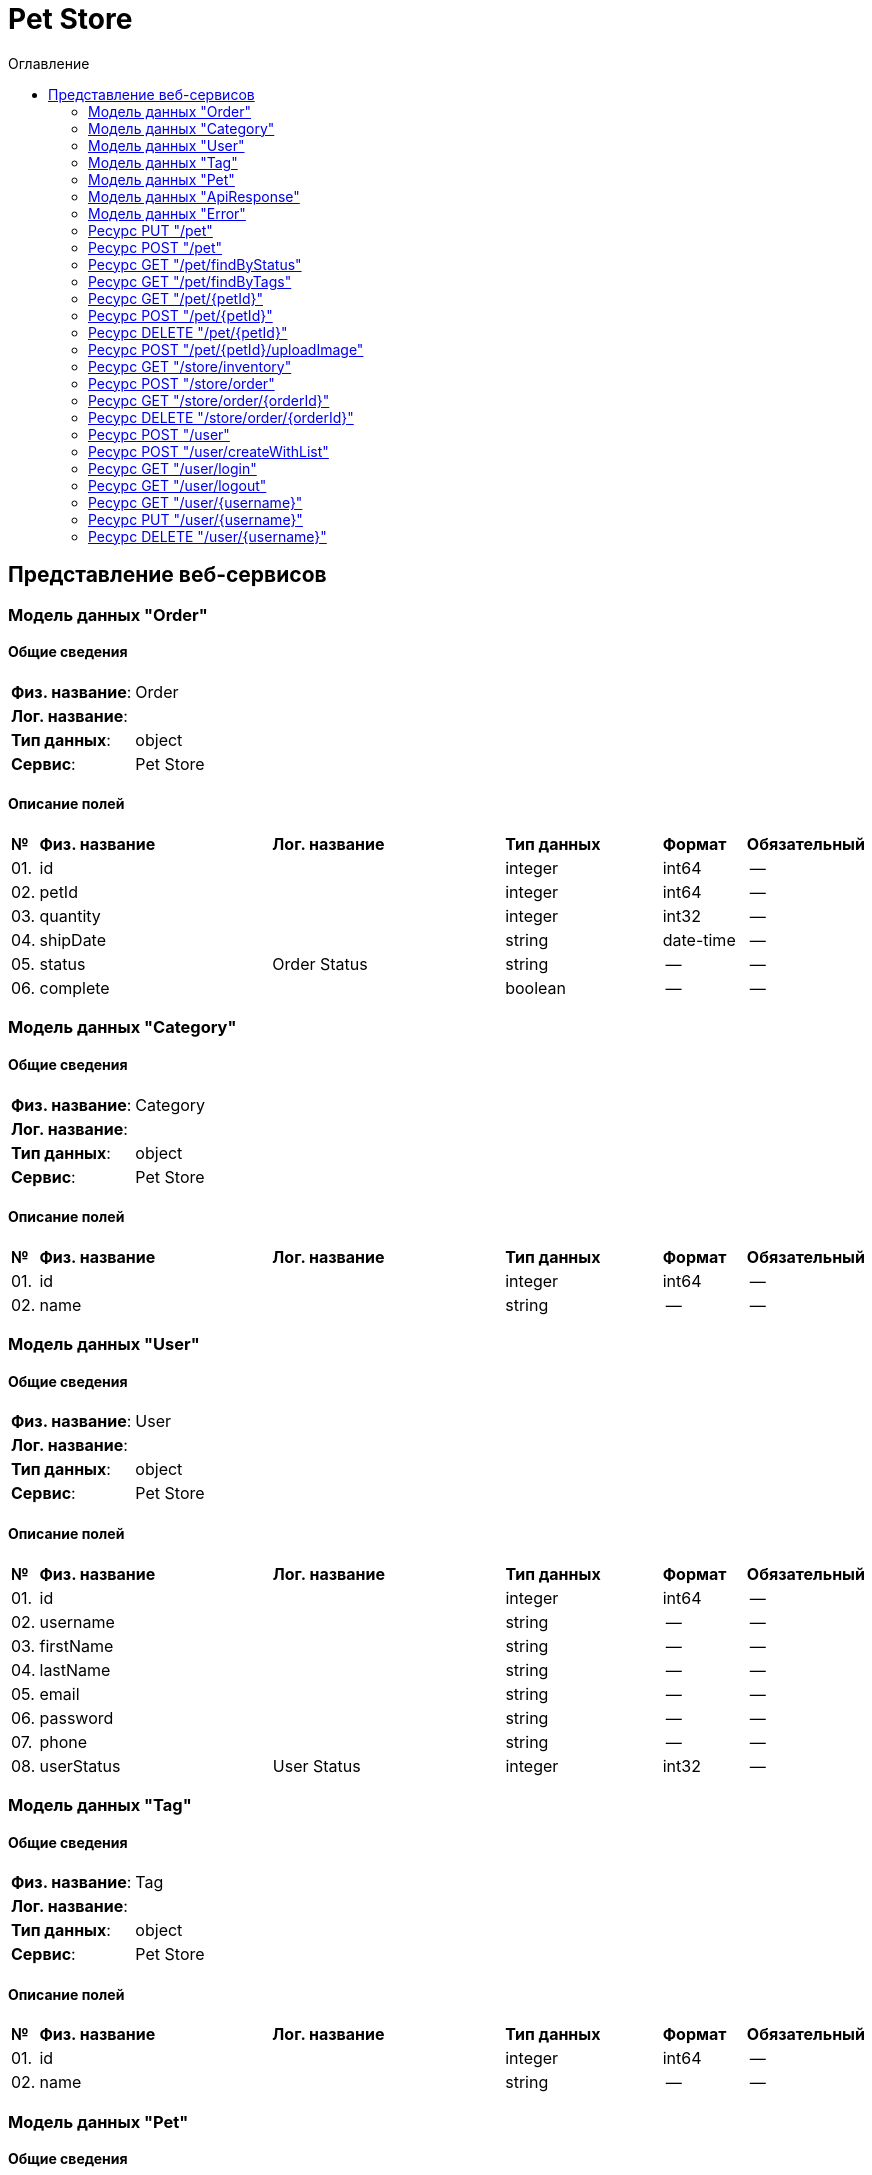= Pet Store
:toc-title: Оглавление
:toc:

== Представление веб-сервисов 

=== Модель данных "Order" [[Order]]

==== Общие сведения

[cols="20,80"]
|===

|*Физ. название*:
|Order

|*Лог. название*:
|

|*Тип данных*:
|object

|*Сервис*:
|Pet Store

|===

==== Описание полей 

[cols="0,30,30,20,10,10"]
|===

^|*№*
|*Физ. название*
|*Лог. название*
^|*Тип данных*
^|*Формат*
^|*Обязательный*


^|01. 
|id
|
^| integer
^|int64
^|--

^|02. 
|petId
|
^| integer
^|int64
^|--

^|03. 
|quantity
|
^| integer
^|int32
^|--

^|04. 
|shipDate
|
^| string
^|date-time
^|--

^|05. 
|status
|Order Status
^| string
^|--
^|--

^|06. 
|complete
|
^| boolean
^|--
^|--

|===

=== Модель данных "Category" [[Category]]

==== Общие сведения

[cols="20,80"]
|===

|*Физ. название*:
|Category

|*Лог. название*:
|

|*Тип данных*:
|object

|*Сервис*:
|Pet Store

|===

==== Описание полей 

[cols="0,30,30,20,10,10"]
|===

^|*№*
|*Физ. название*
|*Лог. название*
^|*Тип данных*
^|*Формат*
^|*Обязательный*


^|01. 
|id
|
^| integer
^|int64
^|--

^|02. 
|name
|
^| string
^|--
^|--

|===

=== Модель данных "User" [[User]]

==== Общие сведения

[cols="20,80"]
|===

|*Физ. название*:
|User

|*Лог. название*:
|

|*Тип данных*:
|object

|*Сервис*:
|Pet Store

|===

==== Описание полей 

[cols="0,30,30,20,10,10"]
|===

^|*№*
|*Физ. название*
|*Лог. название*
^|*Тип данных*
^|*Формат*
^|*Обязательный*


^|01. 
|id
|
^| integer
^|int64
^|--

^|02. 
|username
|
^| string
^|--
^|--

^|03. 
|firstName
|
^| string
^|--
^|--

^|04. 
|lastName
|
^| string
^|--
^|--

^|05. 
|email
|
^| string
^|--
^|--

^|06. 
|password
|
^| string
^|--
^|--

^|07. 
|phone
|
^| string
^|--
^|--

^|08. 
|userStatus
|User Status
^| integer
^|int32
^|--

|===

=== Модель данных "Tag" [[Tag]]

==== Общие сведения

[cols="20,80"]
|===

|*Физ. название*:
|Tag

|*Лог. название*:
|

|*Тип данных*:
|object

|*Сервис*:
|Pet Store

|===

==== Описание полей 

[cols="0,30,30,20,10,10"]
|===

^|*№*
|*Физ. название*
|*Лог. название*
^|*Тип данных*
^|*Формат*
^|*Обязательный*


^|01. 
|id
|
^| integer
^|int64
^|--

^|02. 
|name
|
^| string
^|--
^|--

|===

=== Модель данных "Pet" [[Pet]]

==== Общие сведения

[cols="20,80"]
|===

|*Физ. название*:
|Pet

|*Лог. название*:
|

|*Тип данных*:
|object

|*Сервис*:
|Pet Store

|===

==== Описание полей 

[cols="0,30,30,20,10,10"]
|===

^|*№*
|*Физ. название*
|*Лог. название*
^|*Тип данных*
^|*Формат*
^|*Обязательный*


^|01. 
|id
|
^| integer
^|int64
^|--

^|02. 
|name
|
^| string
^|--
^|✓

^|03. 
|category
|
^| <<Category,Category>>
^|--
^|--

^|04. 
|photoUrls
|
^| string[]
^|--
^|✓

^|05. 
|tags
|
^| <<Tag,Tag>>[]
^|--
^|--

^|06. 
|status
|pet status in the store
^| string
^|--
^|--

|===

=== Модель данных "ApiResponse" [[ApiResponse]]

==== Общие сведения

[cols="20,80"]
|===

|*Физ. название*:
|ApiResponse

|*Лог. название*:
|

|*Тип данных*:
|object

|*Сервис*:
|Pet Store

|===

==== Описание полей 

[cols="0,30,30,20,10,10"]
|===

^|*№*
|*Физ. название*
|*Лог. название*
^|*Тип данных*
^|*Формат*
^|*Обязательный*


^|01. 
|code
|
^| integer
^|int32
^|--

^|02. 
|type
|
^| string
^|--
^|--

^|03. 
|message
|
^| string
^|--
^|--

|===

=== Модель данных "Error" [[Error]]

==== Общие сведения

[cols="20,80"]
|===

|*Физ. название*:
|Error

|*Лог. название*:
|

|*Тип данных*:
|object

|*Сервис*:
|Pet Store

|===

==== Описание полей 

[cols="0,30,30,20,10,10"]
|===

^|*№*
|*Физ. название*
|*Лог. название*
^|*Тип данных*
^|*Формат*
^|*Обязательный*


^|01. 
|code
|
^| string
^|--
^|✓

^|02. 
|message
|
^| string
^|--
^|✓

|===

=== Ресурс PUT "/pet" 
==== Общие сведения

[cols="20,80"]
|===

|*Физ. название*:
|updatePet

|*Лог. название*:
|Update an existing pet.

|*Сервис*:
|Pet Store

|*HTTP-метод*:
|PUT

|*HTTP-адрес*:
|/pet

|===

==== Описание параметров 

[cols="0,20,20,10,10,10,10"]
|===

^|*№*
|*Физ. название*
|*Лог. название*
^|*Тип*
^|*Формат*
^|*Вид*
^|*Обязательный*


7+^| Отсутствует 


|===

==== Описание запроса 

[cols="0,20,50,20,10"]
|===

^|*№*
^|*Медиа тип*
^|*Тип данных*
^|*Формат*
^|*Обязательный*


^|01. 
^|application/json
^| <<Pet,Pet>>
^|--
^|✓


^|02. 
^|application/xml
^| <<Pet,Pet>>
^|--
^|✓


^|03. 
^|application/x-www-form-urlencoded
^| <<Pet,Pet>>
^|--
^|✓


|===

==== Описание ответов 

[cols="0,15,20,50,30,20"]
|===

^|*№*
^|*HTTP-код*
^|*Медиа тип*
|*Описание*
^|*Тип данных*
^|*Формат*


^|01. 
^|200
^| "application/json" 
|Successful operation
^| <<Pet,Pet>>
^|--


^|02. 
^|200
^| "application/xml" 
|Successful operation
^| <<Pet,Pet>>
^|--


^|03. 
^|default
^| "application/json" 
|Unexpected error
^| <<Error,Error>>
^|--


|===

=== Ресурс POST "/pet" 
==== Общие сведения

[cols="20,80"]
|===

|*Физ. название*:
|addPet

|*Лог. название*:
|Add a new pet to the store.

|*Сервис*:
|Pet Store

|*HTTP-метод*:
|POST

|*HTTP-адрес*:
|/pet

|===

==== Описание параметров 

[cols="0,20,20,10,10,10,10"]
|===

^|*№*
|*Физ. название*
|*Лог. название*
^|*Тип*
^|*Формат*
^|*Вид*
^|*Обязательный*


7+^| Отсутствует 


|===

==== Описание запроса 

[cols="0,20,50,20,10"]
|===

^|*№*
^|*Медиа тип*
^|*Тип данных*
^|*Формат*
^|*Обязательный*


^|01. 
^|application/json
^| <<Pet,Pet>>
^|--
^|✓


^|02. 
^|application/xml
^| <<Pet,Pet>>
^|--
^|✓


^|03. 
^|application/x-www-form-urlencoded
^| <<Pet,Pet>>
^|--
^|✓


|===

==== Описание ответов 

[cols="0,15,20,50,30,20"]
|===

^|*№*
^|*HTTP-код*
^|*Медиа тип*
|*Описание*
^|*Тип данных*
^|*Формат*


^|01. 
^|200
^| "application/json" 
|Successful operation
^| <<Pet,Pet>>
^|--


^|02. 
^|200
^| "application/xml" 
|Successful operation
^| <<Pet,Pet>>
^|--


^|03. 
^|default
^| "application/json" 
|Unexpected error
^| <<Error,Error>>
^|--


|===

=== Ресурс GET "/pet/findByStatus" 
==== Общие сведения

[cols="20,80"]
|===

|*Физ. название*:
|findPetsByStatus

|*Лог. название*:
|Finds Pets by status.

|*Сервис*:
|Pet Store

|*HTTP-метод*:
|GET

|*HTTP-адрес*:
|/pet/findByStatus

|===

==== Описание параметров 

[cols="0,20,20,10,10,10,10"]
|===

^|*№*
|*Физ. название*
|*Лог. название*
^|*Тип*
^|*Формат*
^|*Вид*
^|*Обязательный*


^|01. 
|status
|Status values that need to be considered for filter
^|string
^|--
^|query
^|--


|===

==== Описание запроса 

[cols="0,20,50,20,10"]
|===

^|*№*
^|*Медиа тип*
^|*Тип данных*
^|*Формат*
^|*Обязательный*


5+^| Отсутствует 


|===

==== Описание ответов 

[cols="0,15,20,50,30,20"]
|===

^|*№*
^|*HTTP-код*
^|*Медиа тип*
|*Описание*
^|*Тип данных*
^|*Формат*


^|01. 
^|200
^| "application/json" 
|successful operation
^| <<Pet,Pet>>[]
^|--


^|02. 
^|200
^| "application/xml" 
|successful operation
^| <<Pet,Pet>>[]
^|--


^|03. 
^|default
^| "application/json" 
|Unexpected error
^| <<Error,Error>>
^|--


|===

=== Ресурс GET "/pet/findByTags" 
==== Общие сведения

[cols="20,80"]
|===

|*Физ. название*:
|findPetsByTags

|*Лог. название*:
|Finds Pets by tags.

|*Сервис*:
|Pet Store

|*HTTP-метод*:
|GET

|*HTTP-адрес*:
|/pet/findByTags

|===

==== Описание параметров 

[cols="0,20,20,10,10,10,10"]
|===

^|*№*
|*Физ. название*
|*Лог. название*
^|*Тип*
^|*Формат*
^|*Вид*
^|*Обязательный*


^|01. 
|tags
|Tags to filter by
^|string[]
^|--
^|query
^|--


|===

==== Описание запроса 

[cols="0,20,50,20,10"]
|===

^|*№*
^|*Медиа тип*
^|*Тип данных*
^|*Формат*
^|*Обязательный*


5+^| Отсутствует 


|===

==== Описание ответов 

[cols="0,15,20,50,30,20"]
|===

^|*№*
^|*HTTP-код*
^|*Медиа тип*
|*Описание*
^|*Тип данных*
^|*Формат*


^|01. 
^|200
^| "application/json" 
|successful operation
^| <<Pet,Pet>>[]
^|--


^|02. 
^|200
^| "application/xml" 
|successful operation
^| <<Pet,Pet>>[]
^|--


^|03. 
^|default
^| "application/json" 
|Unexpected error
^| <<Error,Error>>
^|--


|===

=== Ресурс GET "/pet/{petId}" 
==== Общие сведения

[cols="20,80"]
|===

|*Физ. название*:
|getPetById

|*Лог. название*:
|Find pet by ID.

|*Сервис*:
|Pet Store

|*HTTP-метод*:
|GET

|*HTTP-адрес*:
|/pet/{petId}

|===

==== Описание параметров 

[cols="0,20,20,10,10,10,10"]
|===

^|*№*
|*Физ. название*
|*Лог. название*
^|*Тип*
^|*Формат*
^|*Вид*
^|*Обязательный*


^|01. 
|petId
|ID of pet to return
^|integer
^|int64
^|path
^|✓


|===

==== Описание запроса 

[cols="0,20,50,20,10"]
|===

^|*№*
^|*Медиа тип*
^|*Тип данных*
^|*Формат*
^|*Обязательный*


5+^| Отсутствует 


|===

==== Описание ответов 

[cols="0,15,20,50,30,20"]
|===

^|*№*
^|*HTTP-код*
^|*Медиа тип*
|*Описание*
^|*Тип данных*
^|*Формат*


^|01. 
^|200
^| "application/json" 
|successful operation
^| <<Pet,Pet>>
^|--


^|02. 
^|200
^| "application/xml" 
|successful operation
^| <<Pet,Pet>>
^|--


^|03. 
^|default
^| "application/json" 
|Unexpected error
^| <<Error,Error>>
^|--


|===

=== Ресурс POST "/pet/{petId}" 
==== Общие сведения

[cols="20,80"]
|===

|*Физ. название*:
|updatePetWithForm

|*Лог. название*:
|Updates a pet in the store with form data.

|*Сервис*:
|Pet Store

|*HTTP-метод*:
|POST

|*HTTP-адрес*:
|/pet/{petId}

|===

==== Описание параметров 

[cols="0,20,20,10,10,10,10"]
|===

^|*№*
|*Физ. название*
|*Лог. название*
^|*Тип*
^|*Формат*
^|*Вид*
^|*Обязательный*


^|01. 
|petId
|ID of pet that needs to be updated
^|integer
^|int64
^|path
^|✓


^|02. 
|name
|Name of pet that needs to be updated
^|string
^|--
^|query
^|--


^|03. 
|status
|Status of pet that needs to be updated
^|string
^|--
^|query
^|--


|===

==== Описание запроса 

[cols="0,20,50,20,10"]
|===

^|*№*
^|*Медиа тип*
^|*Тип данных*
^|*Формат*
^|*Обязательный*


5+^| Отсутствует 


|===

==== Описание ответов 

[cols="0,15,20,50,30,20"]
|===

^|*№*
^|*HTTP-код*
^|*Медиа тип*
|*Описание*
^|*Тип данных*
^|*Формат*


^|01. 
^|200
^| "application/json" 
|successful operation
^| <<Pet,Pet>>
^|--


^|02. 
^|200
^| "application/xml" 
|successful operation
^| <<Pet,Pet>>
^|--


^|03. 
^|default
^| "application/json" 
|Unexpected error
^| <<Error,Error>>
^|--


|===

=== Ресурс DELETE "/pet/{petId}" 
==== Общие сведения

[cols="20,80"]
|===

|*Физ. название*:
|deletePet

|*Лог. название*:
|Deletes a pet.

|*Сервис*:
|Pet Store

|*HTTP-метод*:
|DELETE

|*HTTP-адрес*:
|/pet/{petId}

|===

==== Описание параметров 

[cols="0,20,20,10,10,10,10"]
|===

^|*№*
|*Физ. название*
|*Лог. название*
^|*Тип*
^|*Формат*
^|*Вид*
^|*Обязательный*


^|01. 
|api_key
|
^|string
^|--
^|header
^|--


^|02. 
|petId
|Pet id to delete
^|integer
^|int64
^|path
^|✓


|===

==== Описание запроса 

[cols="0,20,50,20,10"]
|===

^|*№*
^|*Медиа тип*
^|*Тип данных*
^|*Формат*
^|*Обязательный*


5+^| Отсутствует 


|===

==== Описание ответов 

[cols="0,15,20,50,30,20"]
|===

^|*№*
^|*HTTP-код*
^|*Медиа тип*
|*Описание*
^|*Тип данных*
^|*Формат*


^|01. 
^|default
^| "application/json" 
|Unexpected error
^| <<Error,Error>>
^|--


|===

=== Ресурс POST "/pet/{petId}/uploadImage" 
==== Общие сведения

[cols="20,80"]
|===

|*Физ. название*:
|uploadFile

|*Лог. название*:
|Uploads an image.

|*Сервис*:
|Pet Store

|*HTTP-метод*:
|POST

|*HTTP-адрес*:
|/pet/{petId}/uploadImage

|===

==== Описание параметров 

[cols="0,20,20,10,10,10,10"]
|===

^|*№*
|*Физ. название*
|*Лог. название*
^|*Тип*
^|*Формат*
^|*Вид*
^|*Обязательный*


^|01. 
|petId
|ID of pet to update
^|integer
^|int64
^|path
^|✓


^|02. 
|additionalMetadata
|Additional Metadata
^|string
^|--
^|query
^|--


|===

==== Описание запроса 

[cols="0,20,50,20,10"]
|===

^|*№*
^|*Медиа тип*
^|*Тип данных*
^|*Формат*
^|*Обязательный*


^|01. 
^|application/octet-stream
^| string
^|binary
^|--


|===

==== Описание ответов 

[cols="0,15,20,50,30,20"]
|===

^|*№*
^|*HTTP-код*
^|*Медиа тип*
|*Описание*
^|*Тип данных*
^|*Формат*


^|01. 
^|200
^| "application/json" 
|successful operation
^| <<ApiResponse,ApiResponse>>
^|--


^|02. 
^|default
^| "application/json" 
|Unexpected error
^| <<Error,Error>>
^|--


|===

=== Ресурс GET "/store/inventory" 
==== Общие сведения

[cols="20,80"]
|===

|*Физ. название*:
|getInventory

|*Лог. название*:
|Returns pet inventories by status.

|*Сервис*:
|Pet Store

|*HTTP-метод*:
|GET

|*HTTP-адрес*:
|/store/inventory

|===

==== Описание параметров 

[cols="0,20,20,10,10,10,10"]
|===

^|*№*
|*Физ. название*
|*Лог. название*
^|*Тип*
^|*Формат*
^|*Вид*
^|*Обязательный*


7+^| Отсутствует 


|===

==== Описание запроса 

[cols="0,20,50,20,10"]
|===

^|*№*
^|*Медиа тип*
^|*Тип данных*
^|*Формат*
^|*Обязательный*


5+^| Отсутствует 


|===

==== Описание ответов 

[cols="0,15,20,50,30,20"]
|===

^|*№*
^|*HTTP-код*
^|*Медиа тип*
|*Описание*
^|*Тип данных*
^|*Формат*


^|01. 
^|200
^| "application/json" 
|successful operation
^| object
^|--


^|02. 
^|default
^| "application/json" 
|Unexpected error
^| <<Error,Error>>
^|--


|===

=== Ресурс POST "/store/order" 
==== Общие сведения

[cols="20,80"]
|===

|*Физ. название*:
|placeOrder

|*Лог. название*:
|Place an order for a pet.

|*Сервис*:
|Pet Store

|*HTTP-метод*:
|POST

|*HTTP-адрес*:
|/store/order

|===

==== Описание параметров 

[cols="0,20,20,10,10,10,10"]
|===

^|*№*
|*Физ. название*
|*Лог. название*
^|*Тип*
^|*Формат*
^|*Вид*
^|*Обязательный*


7+^| Отсутствует 


|===

==== Описание запроса 

[cols="0,20,50,20,10"]
|===

^|*№*
^|*Медиа тип*
^|*Тип данных*
^|*Формат*
^|*Обязательный*


^|01. 
^|application/json
^| <<Order,Order>>
^|--
^|--


^|02. 
^|application/xml
^| <<Order,Order>>
^|--
^|--


^|03. 
^|application/x-www-form-urlencoded
^| <<Order,Order>>
^|--
^|--


|===

==== Описание ответов 

[cols="0,15,20,50,30,20"]
|===

^|*№*
^|*HTTP-код*
^|*Медиа тип*
|*Описание*
^|*Тип данных*
^|*Формат*


^|01. 
^|200
^| "application/json" 
|successful operation
^| <<Order,Order>>
^|--


^|02. 
^|default
^| "application/json" 
|Unexpected error
^| <<Error,Error>>
^|--


|===

=== Ресурс GET "/store/order/{orderId}" 
==== Общие сведения

[cols="20,80"]
|===

|*Физ. название*:
|getOrderById

|*Лог. название*:
|Find purchase order by ID.

|*Сервис*:
|Pet Store

|*HTTP-метод*:
|GET

|*HTTP-адрес*:
|/store/order/{orderId}

|===

==== Описание параметров 

[cols="0,20,20,10,10,10,10"]
|===

^|*№*
|*Физ. название*
|*Лог. название*
^|*Тип*
^|*Формат*
^|*Вид*
^|*Обязательный*


^|01. 
|orderId
|ID of order that needs to be fetched
^|integer
^|int64
^|path
^|✓


|===

==== Описание запроса 

[cols="0,20,50,20,10"]
|===

^|*№*
^|*Медиа тип*
^|*Тип данных*
^|*Формат*
^|*Обязательный*


5+^| Отсутствует 


|===

==== Описание ответов 

[cols="0,15,20,50,30,20"]
|===

^|*№*
^|*HTTP-код*
^|*Медиа тип*
|*Описание*
^|*Тип данных*
^|*Формат*


^|01. 
^|200
^| "application/json" 
|successful operation
^| <<Order,Order>>
^|--


^|02. 
^|200
^| "application/xml" 
|successful operation
^| <<Order,Order>>
^|--


^|03. 
^|default
^| "application/json" 
|Unexpected error
^| <<Error,Error>>
^|--


|===

=== Ресурс DELETE "/store/order/{orderId}" 
==== Общие сведения

[cols="20,80"]
|===

|*Физ. название*:
|deleteOrder

|*Лог. название*:
|Delete purchase order by identifier.

|*Сервис*:
|Pet Store

|*HTTP-метод*:
|DELETE

|*HTTP-адрес*:
|/store/order/{orderId}

|===

==== Описание параметров 

[cols="0,20,20,10,10,10,10"]
|===

^|*№*
|*Физ. название*
|*Лог. название*
^|*Тип*
^|*Формат*
^|*Вид*
^|*Обязательный*


^|01. 
|orderId
|ID of the order that needs to be deleted
^|integer
^|int64
^|path
^|✓


|===

==== Описание запроса 

[cols="0,20,50,20,10"]
|===

^|*№*
^|*Медиа тип*
^|*Тип данных*
^|*Формат*
^|*Обязательный*


5+^| Отсутствует 


|===

==== Описание ответов 

[cols="0,15,20,50,30,20"]
|===

^|*№*
^|*HTTP-код*
^|*Медиа тип*
|*Описание*
^|*Тип данных*
^|*Формат*


^|01. 
^|default
^| "application/json" 
|Unexpected error
^| <<Error,Error>>
^|--


|===

=== Ресурс POST "/user" 
==== Общие сведения

[cols="20,80"]
|===

|*Физ. название*:
|createUser

|*Лог. название*:
|Create user.

|*Сервис*:
|Pet Store

|*HTTP-метод*:
|POST

|*HTTP-адрес*:
|/user

|===

==== Описание параметров 

[cols="0,20,20,10,10,10,10"]
|===

^|*№*
|*Физ. название*
|*Лог. название*
^|*Тип*
^|*Формат*
^|*Вид*
^|*Обязательный*


7+^| Отсутствует 


|===

==== Описание запроса 

[cols="0,20,50,20,10"]
|===

^|*№*
^|*Медиа тип*
^|*Тип данных*
^|*Формат*
^|*Обязательный*


^|01. 
^|application/json
^| <<User,User>>
^|--
^|--


^|02. 
^|application/xml
^| <<User,User>>
^|--
^|--


^|03. 
^|application/x-www-form-urlencoded
^| <<User,User>>
^|--
^|--


|===

==== Описание ответов 

[cols="0,15,20,50,30,20"]
|===

^|*№*
^|*HTTP-код*
^|*Медиа тип*
|*Описание*
^|*Тип данных*
^|*Формат*


^|01. 
^|200
^| "application/json" 
|successful operation
^| <<User,User>>
^|--


^|02. 
^|200
^| "application/xml" 
|successful operation
^| <<User,User>>
^|--


^|03. 
^|default
^| "application/json" 
|Unexpected error
^| <<Error,Error>>
^|--


|===

=== Ресурс POST "/user/createWithList" 
==== Общие сведения

[cols="20,80"]
|===

|*Физ. название*:
|createUsersWithListInput

|*Лог. название*:
|Creates list of users with given input array.

|*Сервис*:
|Pet Store

|*HTTP-метод*:
|POST

|*HTTP-адрес*:
|/user/createWithList

|===

==== Описание параметров 

[cols="0,20,20,10,10,10,10"]
|===

^|*№*
|*Физ. название*
|*Лог. название*
^|*Тип*
^|*Формат*
^|*Вид*
^|*Обязательный*


7+^| Отсутствует 


|===

==== Описание запроса 

[cols="0,20,50,20,10"]
|===

^|*№*
^|*Медиа тип*
^|*Тип данных*
^|*Формат*
^|*Обязательный*


^|01. 
^|application/json
^| <<User,User>>[]
^|--
^|--


|===

==== Описание ответов 

[cols="0,15,20,50,30,20"]
|===

^|*№*
^|*HTTP-код*
^|*Медиа тип*
|*Описание*
^|*Тип данных*
^|*Формат*


^|01. 
^|200
^| "application/json" 
|Successful operation
^| <<User,User>>
^|--


^|02. 
^|200
^| "application/xml" 
|Successful operation
^| <<User,User>>
^|--


^|03. 
^|default
^| "application/json" 
|Unexpected error
^| <<Error,Error>>
^|--


|===

=== Ресурс GET "/user/login" 
==== Общие сведения

[cols="20,80"]
|===

|*Физ. название*:
|loginUser

|*Лог. название*:
|Logs user into the system.

|*Сервис*:
|Pet Store

|*HTTP-метод*:
|GET

|*HTTP-адрес*:
|/user/login

|===

==== Описание параметров 

[cols="0,20,20,10,10,10,10"]
|===

^|*№*
|*Физ. название*
|*Лог. название*
^|*Тип*
^|*Формат*
^|*Вид*
^|*Обязательный*


^|01. 
|username
|The user name for login
^|string
^|--
^|query
^|--


^|02. 
|password
|The password for login in clear text
^|string
^|--
^|query
^|--


|===

==== Описание запроса 

[cols="0,20,50,20,10"]
|===

^|*№*
^|*Медиа тип*
^|*Тип данных*
^|*Формат*
^|*Обязательный*


5+^| Отсутствует 


|===

==== Описание ответов 

[cols="0,15,20,50,30,20"]
|===

^|*№*
^|*HTTP-код*
^|*Медиа тип*
|*Описание*
^|*Тип данных*
^|*Формат*


^|01. 
^|200
^| "application/xml" 
|successful operation
^| string
^|--


^|02. 
^|200
^| "application/json" 
|successful operation
^| string
^|--


^|03. 
^|default
^| "application/json" 
|Unexpected error
^| <<Error,Error>>
^|--


|===

=== Ресурс GET "/user/logout" 
==== Общие сведения

[cols="20,80"]
|===

|*Физ. название*:
|logoutUser

|*Лог. название*:
|Logs out current logged in user session.

|*Сервис*:
|Pet Store

|*HTTP-метод*:
|GET

|*HTTP-адрес*:
|/user/logout

|===

==== Описание параметров 

[cols="0,20,20,10,10,10,10"]
|===

^|*№*
|*Физ. название*
|*Лог. название*
^|*Тип*
^|*Формат*
^|*Вид*
^|*Обязательный*


7+^| Отсутствует 


|===

==== Описание запроса 

[cols="0,20,50,20,10"]
|===

^|*№*
^|*Медиа тип*
^|*Тип данных*
^|*Формат*
^|*Обязательный*


5+^| Отсутствует 


|===

==== Описание ответов 

[cols="0,15,20,50,30,20"]
|===

^|*№*
^|*HTTP-код*
^|*Медиа тип*
|*Описание*
^|*Тип данных*
^|*Формат*


^|01. 
^|default
^| "application/json" 
|Unexpected error
^| <<Error,Error>>
^|--


|===

=== Ресурс GET "/user/{username}" 
==== Общие сведения

[cols="20,80"]
|===

|*Физ. название*:
|getUserByName

|*Лог. название*:
|Get user by user name.

|*Сервис*:
|Pet Store

|*HTTP-метод*:
|GET

|*HTTP-адрес*:
|/user/{username}

|===

==== Описание параметров 

[cols="0,20,20,10,10,10,10"]
|===

^|*№*
|*Физ. название*
|*Лог. название*
^|*Тип*
^|*Формат*
^|*Вид*
^|*Обязательный*


^|01. 
|username
|The name that needs to be fetched. Use user1 for testing
^|string
^|--
^|path
^|✓


|===

==== Описание запроса 

[cols="0,20,50,20,10"]
|===

^|*№*
^|*Медиа тип*
^|*Тип данных*
^|*Формат*
^|*Обязательный*


5+^| Отсутствует 


|===

==== Описание ответов 

[cols="0,15,20,50,30,20"]
|===

^|*№*
^|*HTTP-код*
^|*Медиа тип*
|*Описание*
^|*Тип данных*
^|*Формат*


^|01. 
^|200
^| "application/json" 
|successful operation
^| <<User,User>>
^|--


^|02. 
^|200
^| "application/xml" 
|successful operation
^| <<User,User>>
^|--


^|03. 
^|default
^| "application/json" 
|Unexpected error
^| <<Error,Error>>
^|--


|===

=== Ресурс PUT "/user/{username}" 
==== Общие сведения

[cols="20,80"]
|===

|*Физ. название*:
|updateUser

|*Лог. название*:
|Update user resource.

|*Сервис*:
|Pet Store

|*HTTP-метод*:
|PUT

|*HTTP-адрес*:
|/user/{username}

|===

==== Описание параметров 

[cols="0,20,20,10,10,10,10"]
|===

^|*№*
|*Физ. название*
|*Лог. название*
^|*Тип*
^|*Формат*
^|*Вид*
^|*Обязательный*


^|01. 
|username
|name that need to be deleted
^|string
^|--
^|path
^|✓


|===

==== Описание запроса 

[cols="0,20,50,20,10"]
|===

^|*№*
^|*Медиа тип*
^|*Тип данных*
^|*Формат*
^|*Обязательный*


^|01. 
^|application/json
^| <<User,User>>
^|--
^|--


^|02. 
^|application/xml
^| <<User,User>>
^|--
^|--


^|03. 
^|application/x-www-form-urlencoded
^| <<User,User>>
^|--
^|--


|===

==== Описание ответов 

[cols="0,15,20,50,30,20"]
|===

^|*№*
^|*HTTP-код*
^|*Медиа тип*
|*Описание*
^|*Тип данных*
^|*Формат*


^|01. 
^|default
^| "application/json" 
|Unexpected error
^| <<Error,Error>>
^|--


|===

=== Ресурс DELETE "/user/{username}" 
==== Общие сведения

[cols="20,80"]
|===

|*Физ. название*:
|deleteUser

|*Лог. название*:
|Delete user resource.

|*Сервис*:
|Pet Store

|*HTTP-метод*:
|DELETE

|*HTTP-адрес*:
|/user/{username}

|===

==== Описание параметров 

[cols="0,20,20,10,10,10,10"]
|===

^|*№*
|*Физ. название*
|*Лог. название*
^|*Тип*
^|*Формат*
^|*Вид*
^|*Обязательный*


^|01. 
|username
|The name that needs to be deleted
^|string
^|--
^|path
^|✓


|===

==== Описание запроса 

[cols="0,20,50,20,10"]
|===

^|*№*
^|*Медиа тип*
^|*Тип данных*
^|*Формат*
^|*Обязательный*


5+^| Отсутствует 


|===

==== Описание ответов 

[cols="0,15,20,50,30,20"]
|===

^|*№*
^|*HTTP-код*
^|*Медиа тип*
|*Описание*
^|*Тип данных*
^|*Формат*


^|01. 
^|default
^| "application/json" 
|Unexpected error
^| <<Error,Error>>
^|--


|===

